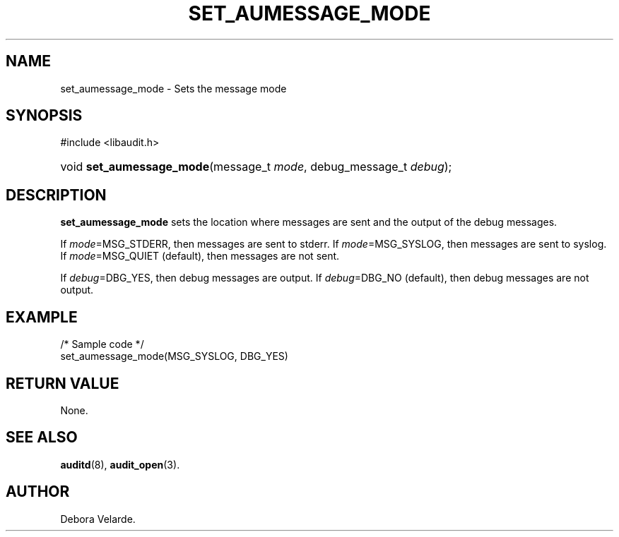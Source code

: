 .\" Copyright (C) 2004 IBM
.\" This file is distributed according to the GNU General Public License.
.\" See the file COPYING in the top level source directory for details.
.de Sh \" Subsection
.br
.if t .Sp
.ne 5
.PP
\fB\\$1\fR
.PP
..
.de Sp \" Vertical space (when we can't use .PP)
.if t .sp .5v
.if n .sp
..
.de Ip \" List item
.br
.ie \\n(.$>=3 .ne \\$3
.el .ne 3
.IP "\\$1" \\$2
..
.TH "SET_AUMESSAGE_MODE" 3 "2004-12-01" "Linux 2.6" "Linux Programmer's Manual"
.SH NAME
set_aumessage_mode \- Sets the message mode
.SH "SYNOPSIS"
.ad l
.hy 0

#include <libaudit.h>
.sp
.HP 23
void\ \fBset_aumessage_mode\fR(message_t\ \fImode\fR, debug_message_t\ \fIdebug\fR);
.ad
.hy

.SH "DESCRIPTION"

.PP
\fBset_aumessage_mode\fR sets the location where messages are sent and the output of the debug messages.

If \fImode\fR=MSG_STDERR, then messages are sent to stderr. If \fImode\fR=MSG_SYSLOG, then messages are sent to syslog. If \fImode\fR=MSG_QUIET (default), then messages are not sent.

If \fIdebug\fR=DBG_YES, then debug messages are output. If \fIdebug\fR=DBG_NO (default), then debug messages are not output.

.SH "EXAMPLE"

.nf

/* Sample code */
set_aumessage_mode(MSG_SYSLOG, DBG_YES)

.fi

.SH "RETURN VALUE"

None.

.SH "SEE ALSO"

.BR auditd (8),
.BR audit_open (3).

.SH AUTHOR
Debora Velarde.
